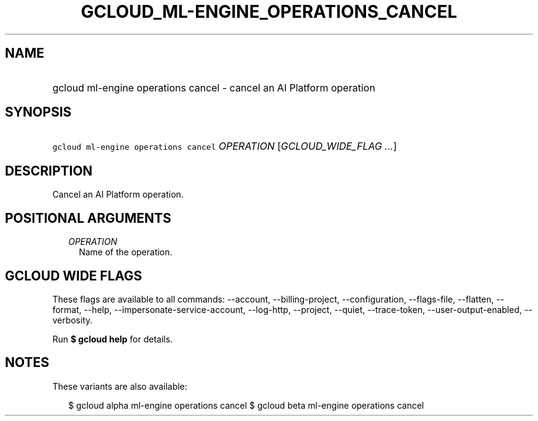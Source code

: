 
.TH "GCLOUD_ML\-ENGINE_OPERATIONS_CANCEL" 1



.SH "NAME"
.HP
gcloud ml\-engine operations cancel \- cancel an AI Platform operation



.SH "SYNOPSIS"
.HP
\f5gcloud ml\-engine operations cancel\fR \fIOPERATION\fR [\fIGCLOUD_WIDE_FLAG\ ...\fR]



.SH "DESCRIPTION"

Cancel an AI Platform operation.



.SH "POSITIONAL ARGUMENTS"

.RS 2m
.TP 2m
\fIOPERATION\fR
Name of the operation.


.RE
.sp

.SH "GCLOUD WIDE FLAGS"

These flags are available to all commands: \-\-account, \-\-billing\-project,
\-\-configuration, \-\-flags\-file, \-\-flatten, \-\-format, \-\-help,
\-\-impersonate\-service\-account, \-\-log\-http, \-\-project, \-\-quiet,
\-\-trace\-token, \-\-user\-output\-enabled, \-\-verbosity.

Run \fB$ gcloud help\fR for details.



.SH "NOTES"

These variants are also available:

.RS 2m
$ gcloud alpha ml\-engine operations cancel
$ gcloud beta ml\-engine operations cancel
.RE

